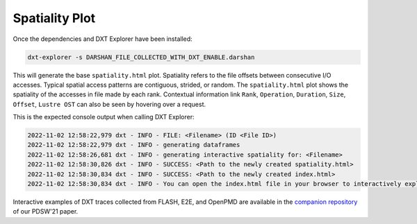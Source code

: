Spatiality Plot
===================================

Once the dependencies and DXT Explorer have been installed:

.. code-block:: bash

   dxt-explorer -s DARSHAN_FILE_COLLECTED_WITH_DXT_ENABLE.darshan

.. image:: _static/images/spatiality.png
  :width: 800
  :alt: Spatiality Plot

This will generate the base ``spatiality.html`` plot. Spatiality refers to the file offsets between consecutive I/O accesses. Typical spatial access patterns are contiguous, strided, or random. The ``spatiality.html`` plot shows the spatiality of the accesses in file made by each rank. Contextual information link ``Rank``, ``Operation``, ``Duration``, ``Size``, ``Offset``, ``Lustre OST`` can also be seen by hovering over a request. 

This is the expected console output when calling DXT Explorer:

.. code-block:: text

   2022-11-02 12:58:22,979 dxt - INFO - FILE: <Filename> (ID <File ID>)
   2022-11-02 12:58:22,979 dxt - INFO - generating dataframes
   2022-11-02 12:58:26,681 dxt - INFO - generating interactive spatiality for: <Filename>
   2022-11-02 12:58:30,826 dxt - INFO - SUCCESS: <Path to the newly created spatiality.html>
   2022-11-02 12:58:30,834 dxt - INFO - SUCCESS: <Path to the newly created index.html>
   2022-11-02 12:58:30,834 dxt - INFO - You can open the index.html file in your browser to interactively explore all plots

Interactive examples of DXT traces collected from FLASH, E2E, and OpenPMD are available in the `companion repository <https://jeanbez.gitlab.io/pdsw-2021>`_ of our PDSW'21 paper.

